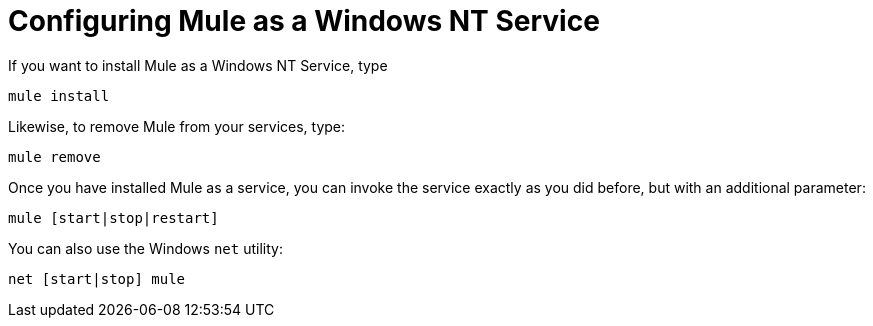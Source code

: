 = Configuring Mule as a Windows NT Service
:keywords: anypoint, esb, on premises, on premise, windows

If you want to install Mule as a Windows NT Service, type

[source]
----
mule install
----

Likewise, to remove Mule from your services, type:

[source]
----
mule remove
----

Once you have installed Mule as a service, you can invoke the service exactly as you did before, but with an additional parameter:

[source]
----
mule [start|stop|restart]
----

You can also use the Windows `net` utility:

[source]
----
net [start|stop] mule
----
